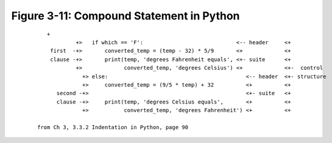 *******************************************
 Figure 3-11: Compound Statement in Python
*******************************************

 ::

     +
              +>   if which == 'F':                             <-- header     <+
      first  -+>       converted_temp = (temp - 32) * 5/9       <+             <+
      clause -+>       print(temp, 'degrees Fahrenheit equals', <+- suite      <+
              +>             converted_temp, 'degrees Celsius') <+             <+-  control
                +> else:                                           <-- header  <+- structure
                +>     converted_temp = (9/5 * temp) + 32          <+          <+
        second -+>                                                 <+- suite   <+
        clause -+>     print(temp, 'degrees Celsius equals',       <+          <+
                +>           converted_temp, 'degrees Fahrenheit') <+          <+

  from Ch 3, 3.3.2 Indentation in Python, page 90

